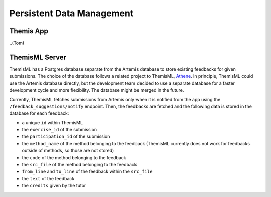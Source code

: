 Persistent Data Management
===========================================

.. Persistent data management describes the persistent data stored by the system and the data management infrastructure required for it. This section typically includes the description of data schemes, the selection of a database, and the description of the encapsulation of the database. This section is optional. It should be included if your architecture includes a data centric subsystem. For details refer to section 7.4.2 in Prof. Bruegge's book.

*****
Themis App
*****

..(Tom)

*****
ThemisML Server
*****
ThemisML has a Postgres database separate from the Artemis database to store existing feedbacks for given submissions. The choice of the database follows a related project to ThemisML, `Athene`_.
In principle, ThemisML could use the Artemis database directly, but the development team decided to use a separate database for a faster development cycle and more flexibility. The database might be merged in the future.

Currently, ThemisML fetches submissions from Artemis only when it is notified from the app using the ``/feedback_suggestions/notify`` endpoint. Then, the feedbacks are fetched and the following data is stored in the database for each feedback:

* a unique ``id`` within ThemisML
* the ``exercise_id`` of the submission
* the ``participation_id`` of the submission
* the ``method_name`` of the method belonging to the feedback (ThemisML currently does not work for feedbacks outside of methods, so those are not stored)
* the ``code`` of the method belonging to the feedback
* the ``src_file`` of the method belonging to the feedback
* ``from_line`` and ``to_line`` of the feedback within the ``src_file``
* the ``text`` of the feedback
* the ``credits`` given by the tutor


.. _Athene: https://github.com/ls1intum/Athena